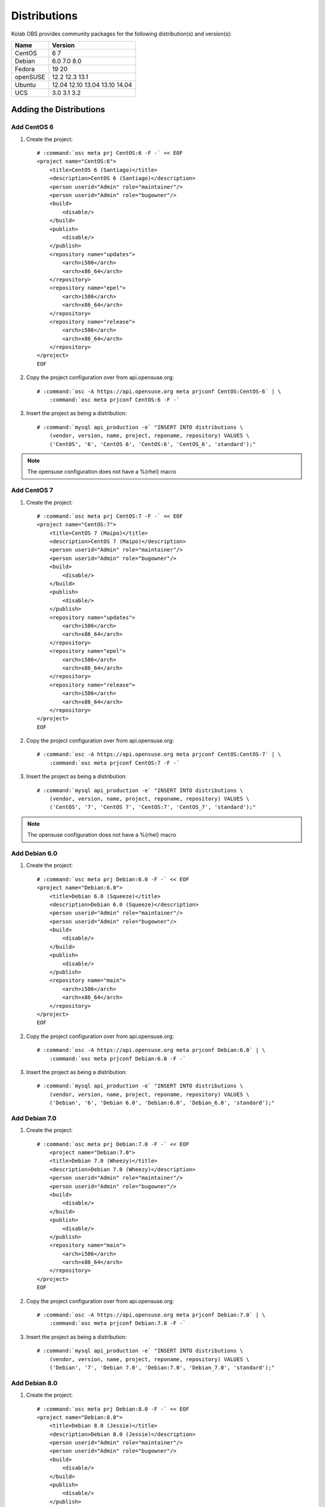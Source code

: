 =============
Distributions
=============

Kolab OBS provides community packages for the following distribution(s)
and version(s):

==========  =======
Name        Version
==========  =======
CentOS      6
            7
Debian      6.0
            7.0
            8.0
Fedora      19
            20
openSUSE    12.2
            12.3
            13.1
Ubuntu      12.04
            12.10
            13.04
            13.10
            14.04
UCS         3.0
            3.1
            3.2
==========  =======

Adding the Distributions
========================

Add CentOS 6
------------

#.  Create the project:

    .. parsed-literal::

        # :command:`osc meta prj CentOS:6 -F -` << EOF
        <project name="CentOS:6">
            <title>CentOS 6 (Santiago)</title>
            <description>CentOS 6 (Santiago)</description>
            <person userid="Admin" role="maintainer"/>
            <person userid="Admin" role="bugowner"/>
            <build>
                <disable/>
            </build>
            <publish>
                <disable/>
            </publish>
            <repository name="updates">
                <arch>i586</arch>
                <arch>x86_64</arch>
            </repository>
            <repository name="epel">
                <arch>i586</arch>
                <arch>x86_64</arch>
            </repository>
            <repository name="release">
                <arch>i586</arch>
                <arch>x86_64</arch>
            </repository>
        </project>
        EOF

#.  Copy the project configuration over from api.opensuse.org:

    .. parsed-literal::

        # :command:`osc -A https://api.opensuse.org meta prjconf CentOS:CentOS-6` | \\
            :command:`osc meta prjconf CentOS:6 -F -`

#.  Insert the project as being a distribution:

    .. parsed-literal::

        # :command:`mysql api_production -e` "INSERT INTO distributions \\
            (vendor, version, name, project, reponame, repository) VALUES \\
            ('CentOS', '6', 'CentOS 6', 'CentOS:6', 'CentOS_6', 'standard');"

.. NOTE::

    The opensuse configuration does not have a %{rhel} macro

Add CentOS 7
------------

#.  Create the project:

    .. parsed-literal::

        # :command:`osc meta prj CentOS:7 -F -` << EOF
        <project name="CentOS:7">
            <title>CentOS 7 (Maipo)</title>
            <description>CentOS 7 (Maipo)</description>
            <person userid="Admin" role="maintainer"/>
            <person userid="Admin" role="bugowner"/>
            <build>
                <disable/>
            </build>
            <publish>
                <disable/>
            </publish>
            <repository name="updates">
                <arch>i586</arch>
                <arch>x86_64</arch>
            </repository>
            <repository name="epel">
                <arch>i586</arch>
                <arch>x86_64</arch>
            </repository>
            <repository name="release">
                <arch>i586</arch>
                <arch>x86_64</arch>
            </repository>
        </project>
        EOF

#.  Copy the project configuration over from api.opensuse.org:

    .. parsed-literal::

        # :command:`osc -A https://api.opensuse.org meta prjconf CentOS:CentOS-7` | \\
            :command:`osc meta prjconf CentOS:7 -F -`

#.  Insert the project as being a distribution:

    .. parsed-literal::

        # :command:`mysql api_production -e` "INSERT INTO distributions \\
            (vendor, version, name, project, reponame, repository) VALUES \\
            ('CentOS', '7', 'CentOS 7', 'CentOS:7', 'CentOS_7', 'standard');"

.. NOTE::

    The opensuse configuration does not have a %{rhel} macro

Add Debian 6.0
--------------

#.  Create the project:

    .. parsed-literal::

        # :command:`osc meta prj Debian:6.0 -F -` << EOF
        <project name="Debian:6.0">
            <title>Debian 6.0 (Squeeze)</title>
            <description>Debian 6.0 (Squeeze)</description>
            <person userid="Admin" role="maintainer"/>
            <person userid="Admin" role="bugowner"/>
            <build>
                <disable/>
            </build>
            <publish>
                <disable/>
            </publish>
            <repository name="main">
                <arch>i586</arch>
                <arch>x86_64</arch>
            </repository>
        </project>
        EOF

#.  Copy the project configuration over from api.opensuse.org:

    .. parsed-literal::

        # :command:`osc -A https://api.opensuse.org meta prjconf Debian:6.0` | \\
            :command:`osc meta prjconf Debian:6.0 -F -`

#.  Insert the project as being a distribution:

    .. parsed-literal::

        # :command:`mysql api_production -e` "INSERT INTO distributions \\
            (vendor, version, name, project, reponame, repository) VALUES \\
            ('Debian', '6', 'Debian 6.0', 'Debian:6.0', 'Debian_6.0', 'standard');"

Add Debian 7.0
--------------

#.  Create the project:

    .. parsed-literal::

        # :command:`osc meta prj Debian:7.0 -F -` << EOF
            <project name="Debian:7.0">
            <title>Debian 7.0 (Wheezy)</title>
            <description>Debian 7.0 (Wheezy)</description>
            <person userid="Admin" role="maintainer"/>
            <person userid="Admin" role="bugowner"/>
            <build>
                <disable/>
            </build>
            <publish>
                <disable/>
            </publish>
            <repository name="main">
                <arch>i586</arch>
                <arch>x86_64</arch>
            </repository>
        </project>
        EOF

#.  Copy the project configuration over from api.opensuse.org:

    .. parsed-literal::

        # :command:`osc -A https://api.opensuse.org meta prjconf Debian:7.0` | \\
            :command:`osc meta prjconf Debian:7.0 -F -`

#.  Insert the project as being a distribution:

    .. parsed-literal::

        # :command:`mysql api_production -e` "INSERT INTO distributions \\
            (vendor, version, name, project, reponame, repository) VALUES \\
            ('Debian', '7', 'Debian 7.0', 'Debian:7.0', 'Debian_7.0', 'standard');"

Add Debian 8.0
--------------

#.  Create the project:

    .. parsed-literal::

        # :command:`osc meta prj Debian:8.0 -F -` << EOF
        <project name="Debian:8.0">
            <title>Debian 8.0 (Jessie)</title>
            <description>Debian 8.0 (Jessie)</description>
            <person userid="Admin" role="maintainer"/>
            <person userid="Admin" role="bugowner"/>
            <build>
                <disable/>
            </build>
            <publish>
                <disable/>
            </publish>
            <repository name="main">
                <arch>i586</arch>
                <arch>x86_64</arch>
            </repository>
        </project>
        EOF

#.  Copy the project configuration over from api.opensuse.org:

    .. parsed-literal::

        # :command:`osc -A https://api.opensuse.org meta prjconf Debian:8.0` | \\
            :command:`osc meta prjconf Debian:8.0 -F -`

#.  Insert the project as being a distribution:

    .. parsed-literal::

        # :command:`mysql api_production -e` "INSERT INTO distributions \\
            (vendor, version, name, project, reponame, repository) VALUES \\
            ('Debian', '8', 'Debian 8.0', 'Debian:8.0', 'Debian_8.0', 'standard');"

Add Fedora 17
-------------

#.  Create the project:

    .. parsed-literal::

        # :command:`osc meta prj Fedora:17 -F -` << EOF
        <project name="Fedora:17">
            <title>Fedora 17 (Beefy Miracle)</title>
            <description>Fedora 17 (Beefy Miracle)</description>
            <person userid="Admin" role="maintainer"/>
            <person userid="Admin" role="bugowner"/>
            <build>
                <disable/>
            </build>
            <publish>
                <disable/>
            </publish>
            <repository name="updates">
                <arch>i586</arch>
                <arch>x86_64</arch>
            </repository>
            <repository name="release">
                <arch>i586</arch>
                <arch>x86_64</arch>
            </repository>
        </project>
        EOF

#.  Copy the project configuration over from api.opensuse.org:

    .. parsed-literal::

        # :command:`osc -A https://api.opensuse.org meta prjconf Fedora:17` | \\
            :command:`osc meta prjconf Fedora:17 -F -`

#.  Insert the project as being a distribution:

    .. parsed-literal::

        # :command:`mysql api_production -e` "INSERT INTO distributions \\
            (vendor, version, name, project, reponame, repository) VALUES \\
            ('Fedora', '17', 'Fedora 17', 'Fedora:17', 'Fedora_17', 'standard');"

Add Fedora 18
-------------

#.  Create the project:

    .. parsed-literal::

        # :command:`osc meta prj Fedora:18 -F -` << EOF
        <project name="Fedora:18">
            <title>Fedora 18 (Spherical Cow)</title>
            <description>Fedora 18 (Spherical Cow)</description>
            <person userid="Admin" role="maintainer"/>
            <person userid="Admin" role="bugowner"/>
            <build>
                <disable/>
            </build>
            <publish>
                <disable/>
            </publish>
            <repository name="updates">
                <arch>i586</arch>
                <arch>x86_64</arch>
            </repository>
            <repository name="release">
                <arch>i586</arch>
                <arch>x86_64</arch>
            </repository>
        </project>
        EOF

#.  Copy the project configuration over from api.opensuse.org:

    .. parsed-literal::

        # :command:`osc -A https://api.opensuse.org meta prjconf Fedora:18` | \\
            :command:`osc meta prjconf Fedora:18 -F -`

    .. NOTE::

        The opensuse configuration does not have a %{opensuse_bs} macro

#.  Insert the project as being a distribution:

    .. parsed-literal::

        # :command:`mysql api_production -e` "INSERT INTO distributions \\
            (vendor, version, name, project, reponame, repository) VALUES \\
            ('Fedora', '18', 'Fedora 18', 'Fedora:18', 'Fedora_18', 'standard');"

Add Fedora 19
-------------

#.  Create the project:

    .. parsed-literal::

        # :command:`osc meta prj Fedora:19 -F -` << EOF
        <project name="Fedora:19">
            <title>Fedora 19 (Schroedinger's Cat)</title>
            <description>Fedora 19 (Schroedinger's Cat)</description>
            <person userid="Admin" role="maintainer"/>
            <person userid="Admin" role="bugowner"/>
            <build>
                <disable/>
            </build>
            <publish>
                <disable/>
            </publish>
            <repository name="updates">
                <arch>i586</arch>
                <arch>x86_64</arch>
            </repository>
            <repository name="release">
                <arch>i586</arch>
                <arch>x86_64</arch>
            </repository>
        </project>
        EOF

#.  Copy the project configuration over from api.opensuse.org:

    .. parsed-literal::

        # :command:`osc -A https://api.opensuse.org meta prjconf Fedora:19` | \\
            :command:`osc meta prjconf Fedora:19 -F -`

    .. NOTE::

        The opensuse configuration does not have a %{opensuse_bs} macro

#.  Insert the project as being a distribution:

    .. parsed-literal::

        # :command:`mysql api_production -e` "INSERT INTO distributions \\
            (vendor, version, name, project, reponame, repository) VALUES \\
            ('Fedora', '19', 'Fedora 19', 'Fedora:19', 'Fedora_19', 'standard');"

Add openSUSE 12.1
-----------------

#.  Create the project:

    .. parsed-literal::

        # :command:`osc meta prj openSUSE:12.1 -F -` << EOF
        <project name="openSUSE:12.1">
            <title>openSUSE 12.1</title>
            <description>openSUSE 12.1</description>
            <person userid="Admin" role="maintainer"/>
            <person userid="Admin" role="bugowner"/>
            <build>
                <disable/>
            </build>
            <publish>
                <disable/>
            </publish>
            <repository name="updates">
                <arch>i586</arch>
                <arch>x86_64</arch>
            </repository>
            <repository name="release">
                <arch>i586</arch>
                <arch>x86_64</arch>
            </repository>
        </project>
        EOF

#.  Copy the project configuration over from api.opensuse.org:

    .. parsed-literal::

        # :command:`osc -A https://api.opensuse.org meta prjconf openSUSE:12.1` | \\
            :command:`osc meta prjconf openSUSE:12.1 -F -`

#.  Insert the project as being a distribution:

    .. parsed-literal::

        # :command:`mysql api_production -e` "INSERT INTO distributions \\
            (vendor, version, name, project, reponame, repository) VALUES \\
            ('openSUSE', '12.1', 'openSUSE 12.1', 'openSUSE:12.1', 'openSUSE_12.1', 'standard');"

Add openSUSE 12.2
-----------------

#.  Create the project:

    .. parsed-literal::

        # :command:`osc meta prj openSUSE:12.2 -F -` << EOF
        <project name="openSUSE:12.2">
            <title>openSUSE 12.2</title>
            <description>openSUSE 12.2</description>
            <person userid="Admin" role="maintainer"/>
            <person userid="Admin" role="bugowner"/>
            <build>
                <disable/>
            </build>
            <publish>
                <disable/>
            </publish>
            <repository name="updates">
                <arch>i586</arch>
                <arch>x86_64</arch>
            </repository>
            <repository name="release">
                <arch>i586</arch>
                <arch>x86_64</arch>
            </repository>
        </project>
        EOF

#.  Copy the project configuration over from api.opensuse.org:

    .. parsed-literal::

        # :command:`osc -A https://api.opensuse.org meta prjconf openSUSE:12.2` | \\
            :command:`osc meta prjconf openSUSE:12.2 -F -`

#.  Insert the project as being a distribution:

    .. parsed-literal::

        # :command:`mysql api_production -e` "INSERT INTO distributions \\
            (vendor, version, name, project, reponame, repository) VALUES \\
            ('openSUSE', '12.2', 'openSUSE 12.2', 'openSUSE:12.2', 'openSUSE_12.2', 'standard');"

Add openSUSE 12.3
-----------------

#.  Create the project:

    .. parsed-literal::

        # :command:`osc meta prj openSUSE:12.3 -F -` << EOF
        <project name="openSUSE:12.3">
            <title>openSUSE 12.3</title>
            <description>openSUSE 12.3</description>
            <person userid="Admin" role="maintainer"/>
            <person userid="Admin" role="bugowner"/>
            <build>
                <disable/>
            </build>
            <publish>
                <disable/>
            </publish>
            <repository name="updates">
                <arch>i586</arch>
                <arch>x86_64</arch>
            </repository>
            <repository name="release">
                <arch>i586</arch>
                <arch>x86_64</arch>
            </repository>
        </project>
        EOF

#.  Copy the project configuration over from api.opensuse.org:

    .. parsed-literal::

        # :command:`osc -A https://api.opensuse.org meta prjconf openSUSE:12.3` | \\
            :command:`osc meta prjconf openSUSE:12.3 -F -`

#.  Insert the project as being a distribution:

    .. parsed-literal::

        # :command:`mysql api_production -e` "INSERT INTO distributions \\
            (vendor, version, name, project, reponame, repository) VALUES \\
            ('openSUSE', '12.3', 'openSUSE 12.3', 'openSUSE:12.3', 'openSUSE_12.3', 'standard');"

Add Ubuntu 12.04
----------------

#.  Create the project:

    .. parsed-literal::

        # :command:`osc meta prj Ubuntu:12.04 -F -` << EOF
        <project name="Ubuntu:12.04">
            <title>Ubuntu 12.04 (Precise)</title>
            <description>Ubuntu 12.04 (Precise)</description>
            <person userid="Admin" role="maintainer"/>
            <person userid="Admin" role="bugowner"/>
            <build>
                <disable/>
            </build>
            <publish>
                <disable/>
            </publish>
            <repository name="universe">
                <arch>i586</arch>
                <arch>x86_64</arch>
            </repository>
            <repository name="main">
                <arch>i586</arch>
                <arch>x86_64</arch>
            </repository>
        </project>
        EOF

#.  Copy the project configuration over from api.opensuse.org:

    .. parsed-literal::

        # :command:`osc -A https://api.opensuse.org meta prjconf Ubuntu:12.04` | \\
            :command:`osc meta prjconf Ubuntu:12.04 -F -`

#.  Insert the project as being a distribution:

    .. parsed-literal::

        # :command:`mysql api_production -e` "INSERT INTO distributions \\
            (vendor, version, name, project, reponame, repository) VALUES \\
            ('Ubuntu', '12.04', 'Ubuntu 12.04', 'Ubuntu:12.04', 'Ubuntu_12.04', 'standard');"

Add Ubuntu 12.10
----------------

#.  Create the project:

    .. parsed-literal::

        # :command:`osc meta prj Ubuntu:12.10 -F -` << EOF
        <project name="Ubuntu:12.10">
            <title>Ubuntu 12.10 (Quantal)</title>
            <description>Ubuntu 12.10 (Quantal)</description>
            <person userid="Admin" role="maintainer"/>
            <person userid="Admin" role="bugowner"/>
            <build>
                <disable/>
            </build>
            <publish>
                <disable/>
            </publish>
            <repository name="universe">
                <arch>i586</arch>
                <arch>x86_64</arch>
            </repository>
            <repository name="main">
                <arch>i586</arch>
                <arch>x86_64</arch>
            </repository>
        </project>
        EOF

#.  Copy the project configuration over from api.opensuse.org:

    .. parsed-literal::

        # :command:`osc -A https://api.opensuse.org meta prjconf Ubuntu:12.10` | \\
            :command:`osc meta prjconf Ubuntu:12.10 -F -`

#.  Insert the project as being a distribution:

    .. parsed-literal::

        # :command:`mysql api_production -e` "INSERT INTO distributions \\
            (vendor, version, name, project, reponame, repository) VALUES \\
            ('Ubuntu', '12.10', 'Ubuntu 12.10', 'Ubuntu:12.10', 'Ubuntu_12.10', 'standard');"

Add Ubuntu 13.04
----------------

#.  Create the project:

    .. parsed-literal::

        # :command:`osc meta prj Ubuntu:13.04 -F -` << EOF
        <project name="Ubuntu:13.04">
            <title>Ubuntu 13.04 (Raring)</title>
            <description>Ubuntu 13.04 (Raring)</description>
            <person userid="Admin" role="maintainer"/>
            <person userid="Admin" role="bugowner"/>
            <build>
                <disable/>
            </build>
            <publish>
                <disable/>
            </publish>
            <repository name="universe">
                <arch>i586</arch>
                <arch>x86_64</arch>
            </repository>
            <repository name="main">
                <arch>i586</arch>
                <arch>x86_64</arch>
            </repository>
        </project>
        EOF

#.  Copy the project configuration over from api.opensuse.org:

    .. parsed-literal::

        # :command:`osc -A https://api.opensuse.org meta prjconf Ubuntu:13.04` | \\
            :command:`osc meta prjconf Ubuntu:13.04 -F -`

#.  Insert the project as being a distribution:

    .. parsed-literal::

        # :command:`mysql api_production -e` "INSERT INTO distributions \\
            (vendor, version, name, project, reponame, repository) VALUES \\
            ('Ubuntu', '13.04', 'Ubuntu 13.04', 'Ubuntu:13.04', 'Ubuntu_13.04', 'standard');"

Add Ubuntu 13.10
----------------

#.  Create the project:

    .. parsed-literal::

        # :command:`osc meta prj Ubuntu:13.10 -F -` << EOF
        <project name="Ubuntu:13.10">
            <title>Ubuntu 13.10 (Saucy)</title>
            <description>Ubuntu 13.10 (Saucy)</description>
            <person userid="Admin" role="maintainer"/>
            <person userid="Admin" role="bugowner"/>
            <build>
                <disable/>
            </build>
            <publish>
                <disable/>
            </publish>
            <repository name="universe">
                <arch>i586</arch>
                <arch>x86_64</arch>
            </repository>
            <repository name="main">
                <arch>i586</arch>
                <arch>x86_64</arch>
            </repository>
        </project>
        EOF

#.  Copy the project configuration over from api.opensuse.org:

    .. parsed-literal::

        # :command:`osc -A https://api.opensuse.org meta prjconf Ubuntu:13.10` \\
            > Ubuntu:13.10.prjconf

        # :command:`sed -i -e 's/version 1304/version 1310/g' Ubuntu\:13.10.prjconf`

        # :command:`osc meta prjconf Ubuntu:13.10 -F -` < Ubuntu\:13.10.prjconf

    .. NOTE::

        At the time of this writing, the upstream openSUSE Build Service did not
        yet have an Ubuntu 13.10 project configuration.

#.  Insert the project as being a distribution:

    .. parsed-literal::

        # :command:`mysql api_production -e` "INSERT INTO distributions \\
            (vendor, version, name, project, reponame, repository) VALUES \\
            ('Ubuntu', '13.10', 'Ubuntu 13.10', 'Ubuntu:13.10', 'Ubuntu_13.10', 'standard');"

Add UCS 3.0
-----------

#.  Create the project:

    .. parsed-literal::

        # :command:`osc meta prj UCS:3.0 -F -` << EOF
        <project name="UCS:3.0">
            <title>UCS 3.0</title>
            <description>UCS 3.0</description>
            <person userid="Admin" role="maintainer"/>
            <person userid="Admin" role="bugowner"/>
            <build>
                <disable/>
            </build>
            <publish>
                <disable/>
            </publish>
            <repository name="maintained">
                <arch>i586</arch>
                <arch>x86_64</arch>
            </repository>
            <repository name="unmaintained">
                <arch>i586</arch>
                <arch>x86_64</arch>
            </repository>
        </project>
        EOF

#.  Copy the project configuration over from api.opensuse.org:

    .. parsed-literal::

        # :command:`osc -A https://api.opensuse.org meta prjconf Debian:6.0` | \\
            :command:`osc meta prjconf UCS:3.0 -F -`

#.  Insert the project as being a distribution:

    .. parsed-literal::

        # :command:`mysql api_production -e` "INSERT INTO distributions \\
            (vendor, version, name, project, reponame, repository) VALUES \\
            ('UCS', '3.0', 'UCS 3.0', 'UCS:3.0', 'UCS_3.0', 'standard');"

Add UCS 3.1
-----------

#.  Create the project:

    .. parsed-literal::

        # :command:`osc meta prj UCS:3.1 -F -` << EOF
        <project name="UCS:3.1">
            <title>UCS 3.1</title>
            <description>UCS 3.1</description>
            <person userid="Admin" role="maintainer"/>
            <person userid="Admin" role="bugowner"/>
            <build>
                <disable/>
            </build>
            <publish>
                <disable/>
            </publish>
            <repository name="maintained">
                <arch>i586</arch>
                <arch>x86_64</arch>
            </repository>
            <repository name="unmaintained">
                <arch>i586</arch>
                <arch>x86_64</arch>
            </repository>
        </project>
        EOF

#.  Copy the project configuration over from api.opensuse.org:

    .. parsed-literal::

        # :command:`osc -A https://api.opensuse.org meta prjconf Debian:6.0` | \\
            :command:`osc meta prjconf UCS:3.1 -F -`

#.  Insert the project as being a distribution:

    .. parsed-literal::

        # :command:`mysql api_production -e` "INSERT INTO distributions \\
            (vendor, version, name, project, reponame, repository) VALUES \\
            ('UCS', '3.1', 'UCS 3.1', 'UCS:3.1', 'UCS_3.1', 'standard');"
